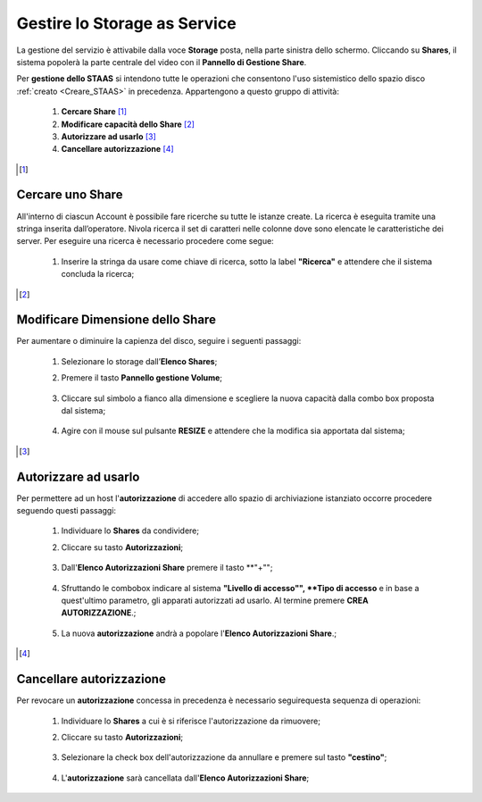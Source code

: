 .. _Gestire_STAAS:

**Gestire lo Storage as Service**
*********************************

La gestione del servizio è attivabile dalla voce **Storage**
posta, nella parte sinistra dello schermo. Cliccando su
**Shares**,  il sistema popolerà la
parte centrale del video con il **Pannello di Gestione Share**.

Per **gestione dello STAAS** si intendono tutte le operazioni che consentono l'uso
sistemistico dello spazio disco :ref:`creato <Creare_STAAS>` in precedenza.
Appartengono a questo gruppo di attività:

    1. **Cercare Share** [1]_
    2. **Modificare capacità dello Share** [2]_
    3. **Autorizzare ad usarlo** [3]_
    4. **Cancellare autorizzazione** [4]_



.. [1]

**Cercare uno Share**
=====================

All'interno di ciascun Account è possibile fare ricerche su tutte le istanze create.
La ricerca è eseguita tramite una stringa inserita dall’operatore.
Nivola ricerca il set di caratteri nelle colonne dove sono elencate
le caratteristiche dei server.
Per eseguire una ricerca è necessario procedere come segue:

    1. Inserire la stringa da usare come chiave di ricerca, sotto la label **"Ricerca"**
       e attendere che il sistema concluda la ricerca;

      .. image:: img/STAAS_cercare.png


.. [2]
**Modificare Dimensione dello Share**
=====================================
Per aumentare o diminuire la capienza del disco, seguire i seguenti passaggi:

    1. Selezionare lo storage dall’**Elenco Shares**;

       .. image:: img/STAAS_selezionato.png

    2. Premere il tasto **Pannello gestione Volume**;

      .. image:: img/STAAS_selezionato.png

    3. Cliccare sul simbolo a fianco alla dimensione e scegliere la nuova capacità dalla combo box proposta dal sistema;

      .. image:: img/STAAS_selezionato.png

    4. Agire con il mouse sul pulsante **RESIZE** e attendere che la modifica sia apportata dal sistema;

      .. image:: img/STAAS_resize.png


.. [3]

**Autorizzare ad usarlo**
=========================

Per permettere ad un host l'**autorizzazione** di accedere allo spazio
di archiviazione istanziato
occorre procedere seguendo questi passaggi:

    1. Individuare lo **Shares** da condividere;

       .. image:: img/STAAS_selezionato.png

    2. Cliccare su tasto **Autorizzazioni**;

      .. image:: img/STAAS_autorizza.png

    3. Dall'**Elenco Autorizzazioni Share** premere il tasto **"+"";

      .. image:: img/STAAS__autorizza_piu.png

    4. Sfruttando le combobox indicare al sistema **"Livello di accesso"",
       **Tipo di accesso** e in base a quest'ultimo parametro, gli apparati
       autorizzati ad usarlo. Al termine premere **CREA AUTORIZZAZIONE**.;

      .. image:: img/STAAS__autorizza_crea.png

    5. La nuova **autorizzazione** andrà a popolare l'**Elenco Autorizzazioni Share**.;

      .. image:: img/STAAS__autorizza_lista.png

.. [4]

**Cancellare autorizzazione**
=============================

Per revocare un **autorizzazione** concessa in precedenza
è necessario seguirequesta sequenza di operazioni:

    1. Individuare lo **Shares** a cui è si riferisce l'autorizzazione da rimuovere;

       .. image:: img/STAAS_selezionato.png

    2. Cliccare su tasto **Autorizzazioni**;

      .. image:: img/STAAS_autorizza.png

    3. Selezionare la check box dell'autorizzazione da annullare e premere sul tasto **"cestino"**;

      .. image:: img/STAAS_autorizza_cancella.png

    4. L'**autorizzazione** sarà cancellata dall'**Elenco Autorizzazioni Share**;

      .. image:: img/STAAS_cancellata.png
